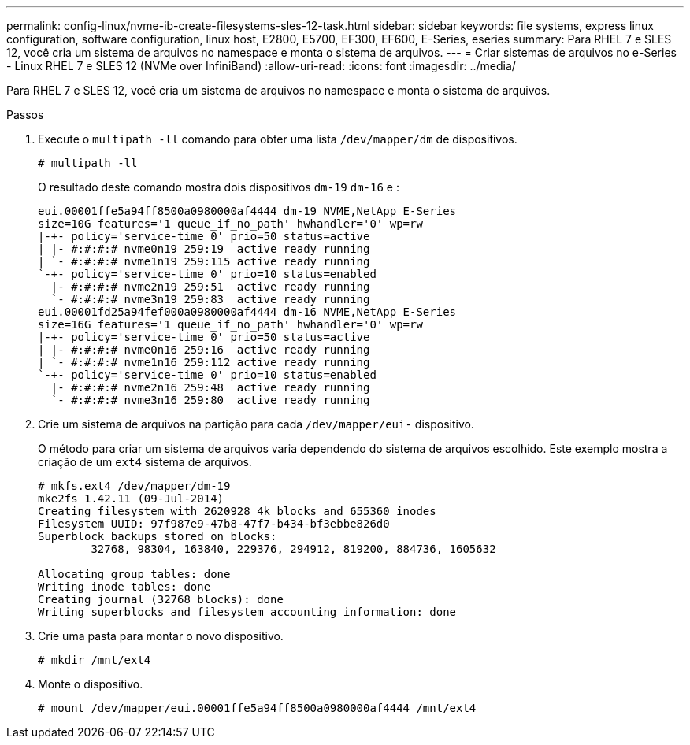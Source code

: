 ---
permalink: config-linux/nvme-ib-create-filesystems-sles-12-task.html 
sidebar: sidebar 
keywords: file systems, express linux configuration, software configuration, linux host, E2800, E5700, EF300, EF600, E-Series, eseries 
summary: Para RHEL 7 e SLES 12, você cria um sistema de arquivos no namespace e monta o sistema de arquivos. 
---
= Criar sistemas de arquivos no e-Series - Linux RHEL 7 e SLES 12 (NVMe over InfiniBand)
:allow-uri-read: 
:icons: font
:imagesdir: ../media/


[role="lead"]
Para RHEL 7 e SLES 12, você cria um sistema de arquivos no namespace e monta o sistema de arquivos.

.Passos
. Execute o `multipath -ll` comando para obter uma lista `/dev/mapper/dm` de dispositivos.
+
[listing]
----
# multipath -ll
----
+
O resultado deste comando mostra dois dispositivos `dm-19` `dm-16` e :

+
[listing]
----
eui.00001ffe5a94ff8500a0980000af4444 dm-19 NVME,NetApp E-Series
size=10G features='1 queue_if_no_path' hwhandler='0' wp=rw
|-+- policy='service-time 0' prio=50 status=active
| |- #:#:#:# nvme0n19 259:19  active ready running
| `- #:#:#:# nvme1n19 259:115 active ready running
`-+- policy='service-time 0' prio=10 status=enabled
  |- #:#:#:# nvme2n19 259:51  active ready running
  `- #:#:#:# nvme3n19 259:83  active ready running
eui.00001fd25a94fef000a0980000af4444 dm-16 NVME,NetApp E-Series
size=16G features='1 queue_if_no_path' hwhandler='0' wp=rw
|-+- policy='service-time 0' prio=50 status=active
| |- #:#:#:# nvme0n16 259:16  active ready running
| `- #:#:#:# nvme1n16 259:112 active ready running
`-+- policy='service-time 0' prio=10 status=enabled
  |- #:#:#:# nvme2n16 259:48  active ready running
  `- #:#:#:# nvme3n16 259:80  active ready running
----
. Crie um sistema de arquivos na partição para cada `/dev/mapper/eui-` dispositivo.
+
O método para criar um sistema de arquivos varia dependendo do sistema de arquivos escolhido. Este exemplo mostra a criação de um `ext4` sistema de arquivos.

+
[listing]
----
# mkfs.ext4 /dev/mapper/dm-19
mke2fs 1.42.11 (09-Jul-2014)
Creating filesystem with 2620928 4k blocks and 655360 inodes
Filesystem UUID: 97f987e9-47b8-47f7-b434-bf3ebbe826d0
Superblock backups stored on blocks:
        32768, 98304, 163840, 229376, 294912, 819200, 884736, 1605632

Allocating group tables: done
Writing inode tables: done
Creating journal (32768 blocks): done
Writing superblocks and filesystem accounting information: done
----
. Crie uma pasta para montar o novo dispositivo.
+
[listing]
----
# mkdir /mnt/ext4
----
. Monte o dispositivo.
+
[listing]
----
# mount /dev/mapper/eui.00001ffe5a94ff8500a0980000af4444 /mnt/ext4
----

